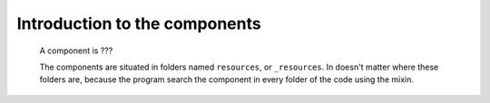 .. _genro_components_introduction:

==============================
Introduction to the components
==============================

    A component is ???
    
    The components are situated in folders named ``resources``, or ``_resources``. In doesn't matter where these folders are, because the program search the component in every folder of the code using the mixin.